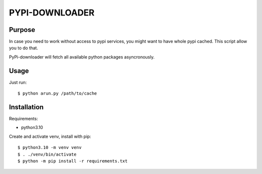 ===============
PYPI-DOWNLOADER
===============


Purpose
=======

In case you need to work without access to pypi services, you might
want to have whole pypi cached. This script allow you to do that.

PyPi-downloader will fetch all available python packages asyncronously.


Usage
=====

Just run::

$ python arun.py /path/to/cache


Installation
============

Requirements:

* python3.10

Create and activate venv, install with pip::

$ python3.10 -m venv venv
$ . ./venv/bin/activate
$ python -m pip install -r requirements.txt

